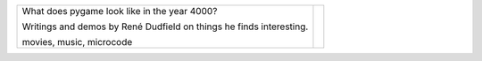 +----------------------------+-----------------+
| What does pygame look like |                 |
| in the year 4000?          |                 |
|                            |                 |
| Writings and demos by      |                 |
| René Dudfield on things    |                 |
| he finds interesting.      | |pygame4000for| |
|                            |                 |
| movies, music, microcode   |                 |
+----------------------------+-----------------+

.. |pygame4000for| image:: docs/images/what-is-a-pygame-4000-for.png
   :scale: 50%
   :width: 200%
   :align: middle
